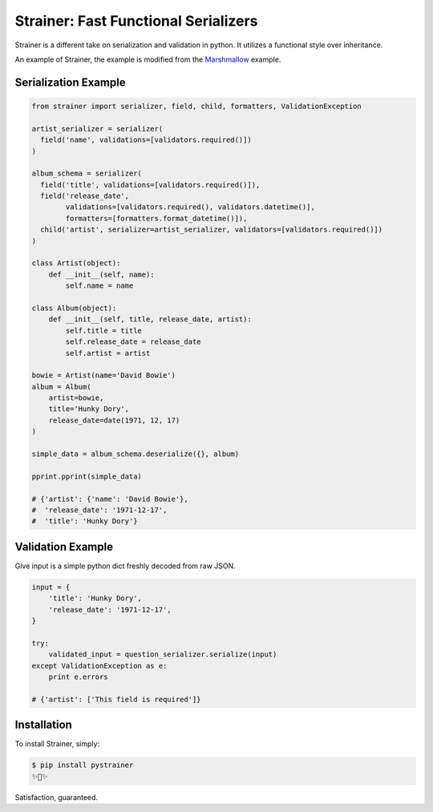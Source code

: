 Strainer: Fast Functional Serializers
=====================================

.. image:: https://img.shields.io/pypi/v/pystrainer.svg
    :target: https://pypi.python.org/pypi/pystrainer

.. image:: https://readthedocs.org/projects/strainer/badge/?version=latest
    :target: https://strainer.readthedocs.io/en/latest/

Strainer is a different take on serialization and validation in python.
It utilizes a functional style over inheritance.

An example of Strainer, the example is modified from the `Marshmallow <https://marshmallow.readthedocs.io/en/latest/>`_ example.

Serialization Example
---------------------

.. code-block:: python

    from strainer import serializer, field, child, formatters, ValidationException

    artist_serializer = serializer(
      field('name', validations=[validators.required()])
    )

    album_schema = serializer(
      field('title', validations=[validators.required()]),
      field('release_date',
            validations=[validators.required(), validators.datetime()],
            formatters=[formatters.format_datetime()]),
      child('artist', serializer=artist_serializer, validators=[validators.required()])
    )

    class Artist(object):
        def __init__(self, name):
            self.name = name

    class Album(object):
        def __init__(self, title, release_date, artist):
            self.title = title
            self.release_date = release_date
            self.artist = artist

    bowie = Artist(name='David Bowie')
    album = Album(
        artist=bowie,
        title='Hunky Dory',
        release_date=date(1971, 12, 17)
    )

    simple_data = album_schema.deserialize({}, album)

    pprint.pprint(simple_data)

    # {'artist': {'name': 'David Bowie'},
    #  'release_date': '1971-12-17',
    #  'title': 'Hunky Dory'}

Validation Example
------------------

Give input is a simple python dict freshly decoded from raw JSON.

.. code-block:: python

  input = {
      'title': 'Hunky Dory',
      'release_date': '1971-12-17',
  }

  try:
      validated_input = question_serializer.serialize(input)
  except ValidationException as e:
      print e.errors

  # {'artist': ['This field is required']}



Installation
------------

To install Strainer, simply:

.. code-block:: bash

    $ pip install pystrainer
    ✨🍰✨

Satisfaction, guaranteed.
